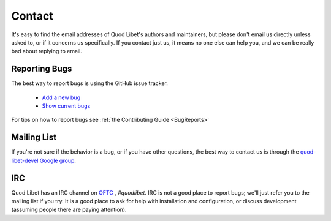 .. _Contact:

Contact
=======

It's easy to find the email addresses of Quod Libet's authors and 
maintainers, but please don't email us directly unless asked to, or if it 
concerns us specifically. If you contact just us, it means no one else can 
help you, and we can be really bad about replying to email.


Reporting Bugs
--------------

The best way to report bugs is using the GitHub issue tracker.

 * `Add a new bug <https://github.com/quodlibet/quodlibet/issues/new>`_
 * `Show current bugs <https://github.com/quodlibet/quodlibet/issues>`_

For tips on how to report bugs see :ref:`the Contributing Guide <BugReports>`


Mailing List
------------

If you're not sure if the behavior is a bug, or if you have other 
questions, the best way to contact us is through the `quod-libet-devel 
Google group <http://groups.google.com/group/quod-libet-development>`_.


IRC
---

Quod Libet has an IRC channel on `OFTC <https://www.oftc.net/>`_ , 
*#quodlibet*. IRC is not a good place to report bugs; we'll just refer you 
to the mailing list if you try. It is a good place to ask for help with 
installation and configuration, or discuss development (assuming people 
there are paying attention).
